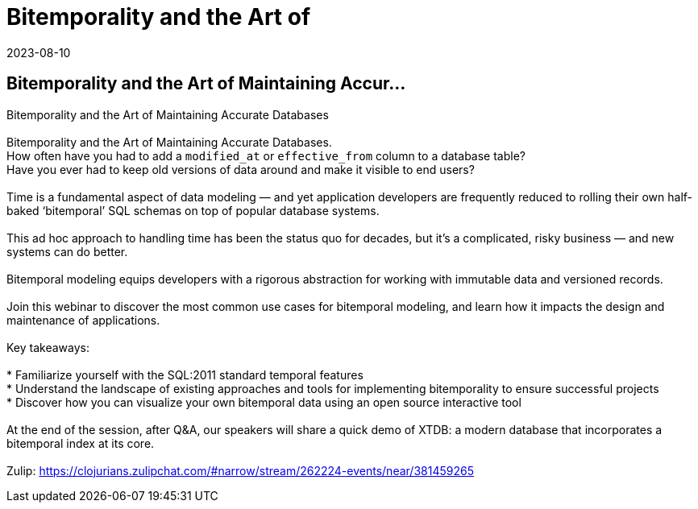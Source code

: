 = Bitemporality and the Art of
2023-08-10
:jbake-type: event
:jbake-edition: 
:jbake-link: https://register.gotowebinar.com/register/2960607012900067930?source=clojure-calendar
:jbake-location: online
:jbake-start: 2023-08-10
:jbake-end: 2023-08-10

== Bitemporality and the Art of Maintaining Accur...

Bitemporality and the Art of Maintaining Accurate Databases +
 +
Bitemporality and the Art of Maintaining Accurate Databases. +
How often have you had to add a `modified_at` or `effective_from` column to a database table?  +
Have you ever had to keep old versions of data around and make it visible to end users? +
 +
Time is a fundamental aspect of data modeling — and yet application developers are frequently reduced to rolling their own half-baked ‘bitemporal’ SQL schemas on top of popular database systems.  +
 +
This ad hoc approach to handling time has been the status quo for decades, but it's a complicated, risky business — and new systems can do better. +
 +
Bitemporal modeling equips developers with a rigorous abstraction for working with immutable data and versioned records. +
 +
Join this webinar to discover the most common use cases for bitemporal modeling, and learn how it impacts the design and maintenance of applications. +
 +
Key takeaways: +
 +
* Familiarize yourself with the SQL:2011 standard temporal features +
* Understand the landscape of existing approaches and tools for implementing bitemporality to ensure successful projects  +
* Discover how you can visualize your own bitemporal data using an open source interactive tool +
 +
At the end of the session, after Q&A, our speakers will share a quick demo of XTDB: a modern database that incorporates a bitemporal index at its core.  +
 +
Zulip: https://clojurians.zulipchat.com/#narrow/stream/262224-events/near/381459265 +

